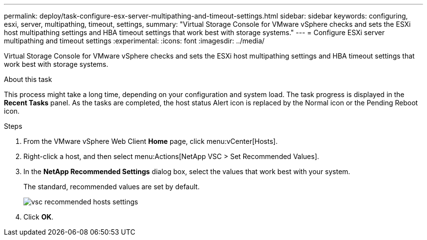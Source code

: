 ---
permalink: deploy/task-configure-esx-server-multipathing-and-timeout-settings.html
sidebar: sidebar
keywords: configuring, esxi, server, multipathing, timeout, settings,
summary: "Virtual Storage Console for VMware vSphere checks and sets the ESXi host multipathing settings and HBA timeout settings that work best with storage systems."
---
= Configure ESXi server multipathing and timeout settings
:experimental:
:icons: font
:imagesdir: ../media/

[.lead]
Virtual Storage Console for VMware vSphere checks and sets the ESXi host multipathing settings and HBA timeout settings that work best with storage systems.

.About this task

This process might take a long time, depending on your configuration and system load. The task progress is displayed in the *Recent Tasks* panel. As the tasks are completed, the host status Alert icon is replaced by the Normal icon or the Pending Reboot icon.

.Steps

. From the VMware vSphere Web Client *Home* page, click menu:vCenter[Hosts].
. Right-click a host, and then select menu:Actions[NetApp VSC > Set Recommended Values].
. In the *NetApp Recommended Settings* dialog box, select the values that work best with your system.
+
The standard, recommended values are set by default.
+
image::../media/vsc-recommended-hosts-settings.gif[]

. Click *OK*.
